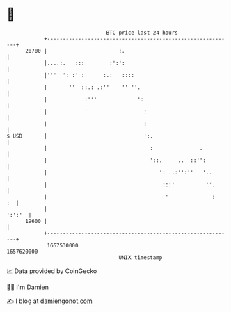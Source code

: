 * 👋

#+begin_example
                                   BTC price last 24 hours                    
               +------------------------------------------------------------+ 
         20700 |                       :.                                   | 
               |....:.   :::        :':':                                   | 
               |'''  ': :' :      :.:   ::::                                | 
               |       ''  ::.: .:''    '' ''.                              | 
               |            :'''             ':                             | 
               |            '                  :                            | 
               |                               :                            | 
   $ USD       |                               ':.                          | 
               |                                 :               .          | 
               |                                 '::.     ..  ::'':         | 
               |                                    ': ..:'':''   '..       | 
               |                                     :::'          ''.      | 
               |                                      '              :   :  | 
               |                                                     ':':'  | 
         19600 |                                                            | 
               +------------------------------------------------------------+ 
                1657530000                                        1657620000  
                                       UNIX timestamp                         
#+end_example
📈 Data provided by CoinGecko

🧑‍💻 I'm Damien

✍️ I blog at [[https://www.damiengonot.com][damiengonot.com]]
